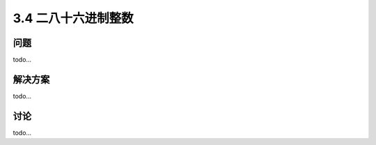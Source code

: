 ============================
3.4 二八十六进制整数
============================

----------
问题
----------
todo...

----------
解决方案
----------
todo...

----------
讨论
----------
todo...